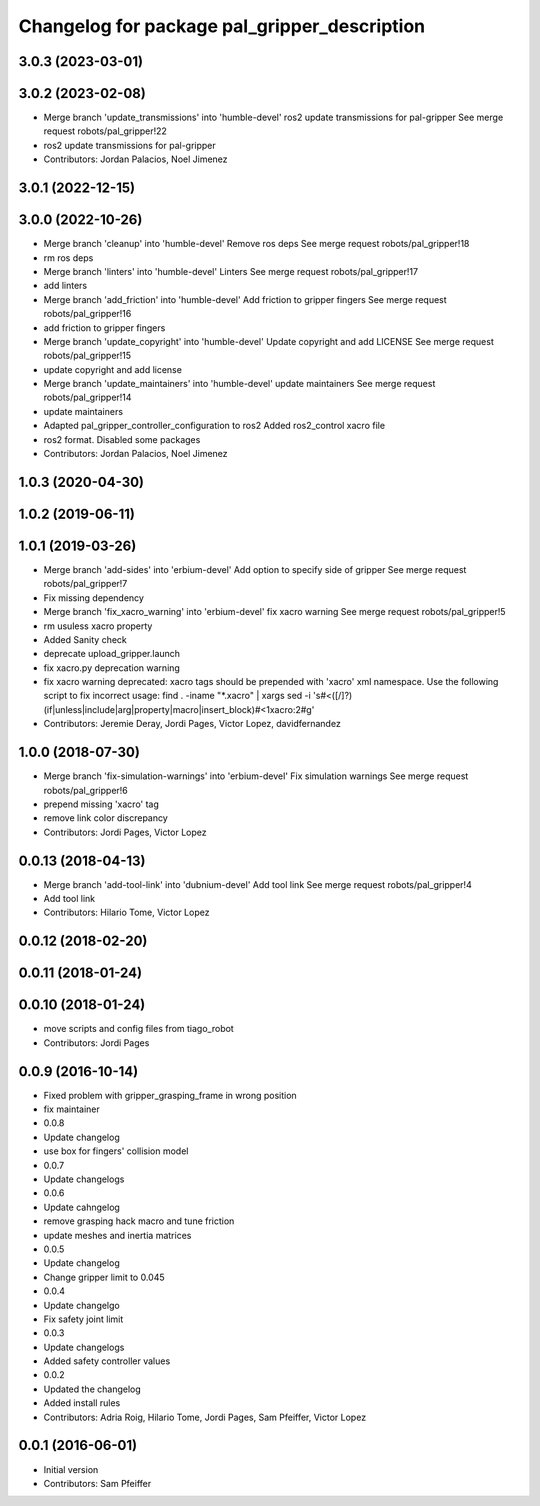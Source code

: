 ^^^^^^^^^^^^^^^^^^^^^^^^^^^^^^^^^^^^^^^^^^^^^
Changelog for package pal_gripper_description
^^^^^^^^^^^^^^^^^^^^^^^^^^^^^^^^^^^^^^^^^^^^^

3.0.3 (2023-03-01)
------------------

3.0.2 (2023-02-08)
------------------
* Merge branch 'update_transmissions' into 'humble-devel'
  ros2 update transmissions for pal-gripper
  See merge request robots/pal_gripper!22
* ros2 update transmissions for pal-gripper
* Contributors: Jordan Palacios, Noel Jimenez

3.0.1 (2022-12-15)
------------------

3.0.0 (2022-10-26)
------------------
* Merge branch 'cleanup' into 'humble-devel'
  Remove ros deps
  See merge request robots/pal_gripper!18
* rm ros deps
* Merge branch 'linters' into 'humble-devel'
  Linters
  See merge request robots/pal_gripper!17
* add linters
* Merge branch 'add_friction' into 'humble-devel'
  Add friction to gripper fingers
  See merge request robots/pal_gripper!16
* add friction to gripper fingers
* Merge branch 'update_copyright' into 'humble-devel'
  Update copyright and add LICENSE
  See merge request robots/pal_gripper!15
* update copyright and add license
* Merge branch 'update_maintainers' into 'humble-devel'
  update maintainers
  See merge request robots/pal_gripper!14
* update maintainers
* Adapted pal_gripper_controller_configuration to ros2
  Added ros2_control xacro file
* ros2 format. Disabled some packages
* Contributors: Jordan Palacios, Noel Jimenez

1.0.3 (2020-04-30)
------------------

1.0.2 (2019-06-11)
------------------

1.0.1 (2019-03-26)
------------------
* Merge branch 'add-sides' into 'erbium-devel'
  Add option to specify side of gripper
  See merge request robots/pal_gripper!7
* Fix missing dependency
* Merge branch 'fix_xacro_warning' into 'erbium-devel'
  fix xacro warning
  See merge request robots/pal_gripper!5
* rm usuless xacro property
* Added Sanity check
* deprecate upload_gripper.launch
* fix xacro.py deprecation warning
* fix xacro warning
  deprecated: xacro tags should be prepended with 'xacro' xml namespace.
  Use the following script to fix incorrect usage:
  find . -iname "*.xacro" | xargs sed -i 's#<\([/]\?\)\(if\|unless\|include\|arg\|property\|macro\|insert_block\)#<\1xacro:\2#g'
* Contributors: Jeremie Deray, Jordi Pages, Victor Lopez, davidfernandez

1.0.0 (2018-07-30)
------------------
* Merge branch 'fix-simulation-warnings' into 'erbium-devel'
  Fix simulation warnings
  See merge request robots/pal_gripper!6
* prepend missing 'xacro' tag
* remove link color discrepancy
* Contributors: Jordi Pages, Victor Lopez

0.0.13 (2018-04-13)
-------------------
* Merge branch 'add-tool-link' into 'dubnium-devel'
  Add tool link
  See merge request robots/pal_gripper!4
* Add tool link
* Contributors: Hilario Tome, Victor Lopez

0.0.12 (2018-02-20)
-------------------

0.0.11 (2018-01-24)
-------------------

0.0.10 (2018-01-24)
-------------------
* move scripts and config files from tiago_robot
* Contributors: Jordi Pages

0.0.9 (2016-10-14)
------------------
* Fixed problem with gripper_grasping_frame in wrong position
* fix maintainer
* 0.0.8
* Update changelog
* use box for fingers' collision model
* 0.0.7
* Update changelogs
* 0.0.6
* Update cahngelog
* remove grasping hack macro and tune friction
* update meshes and inertia matrices
* 0.0.5
* Update changelog
* Change gripper limit to 0.045
* 0.0.4
* Update changelgo
* Fix safety joint limit
* 0.0.3
* Update changelogs
* Added safety controller values
* 0.0.2
* Updated the changelog
* Added install rules
* Contributors: Adria Roig, Hilario Tome, Jordi Pages, Sam Pfeiffer, Victor Lopez

0.0.1 (2016-06-01)
------------------
* Initial version
* Contributors: Sam Pfeiffer
